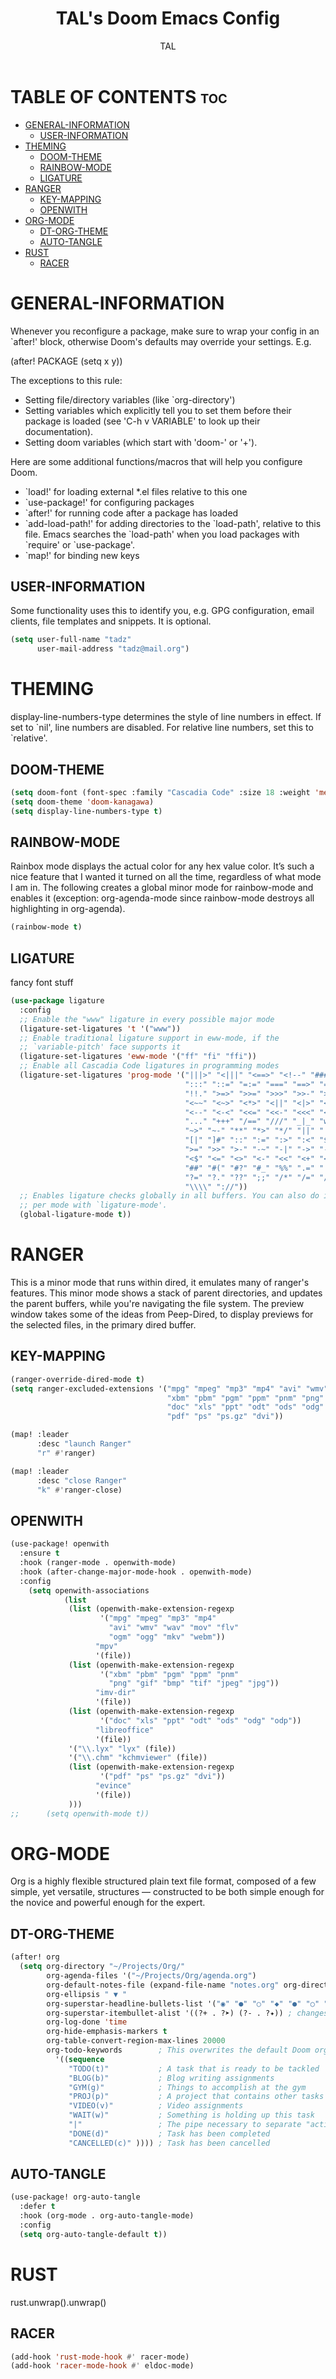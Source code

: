 #+TITLE: TAL's Doom Emacs Config
#+AUTHOR: TAL
#+DESCRIPTION: TAL's personal Doom Emacs config
#+PROPERTY: header-args :tangle config.el
#+auto_tangle: t

* TABLE OF CONTENTS :toc:
- [[#general-information][GENERAL-INFORMATION]]
  - [[#user-information][USER-INFORMATION]]
- [[#theming][THEMING]]
  - [[#doom-theme][DOOM-THEME]]
  - [[#rainbow-mode][RAINBOW-MODE]]
  - [[#ligature][LIGATURE]]
- [[#ranger][RANGER]]
  - [[#key-mapping][KEY-MAPPING]]
  - [[#openwith][OPENWITH]]
- [[#org-mode][ORG-MODE]]
  - [[#dt-org-theme][DT-ORG-THEME]]
  - [[#auto-tangle][AUTO-TANGLE]]
- [[#rust][RUST]]
  - [[#racer][RACER]]

* GENERAL-INFORMATION
 Whenever you reconfigure a package, make sure to wrap your config in an
 `after!' block, otherwise Doom's defaults may override your settings. E.g.

   (after! PACKAGE
     (setq x y))

 The exceptions to this rule:

   - Setting file/directory variables (like `org-directory')
   - Setting variables which explicitly tell you to set them before their
     package is loaded (see 'C-h v VARIABLE' to look up their documentation).
   - Setting doom variables (which start with 'doom-' or '+').

 Here are some additional functions/macros that will help you configure Doom.

 - `load!' for loading external *.el files relative to this one
 - `use-package!' for configuring packages
 - `after!' for running code after a package has loaded
 - `add-load-path!' for adding directories to the `load-path', relative to
   this file. Emacs searches the `load-path' when you load packages with
   `require' or `use-package'.
 - `map!' for binding new keys

** USER-INFORMATION
Some functionality uses this to identify you, e.g. GPG configuration, email
clients, file templates and snippets. It is optional.
#+begin_src emacs-lisp
(setq user-full-name "tadz"
      user-mail-address "tadz@mail.org")
#+end_src

* THEMING
display-line-numbers-type determines the style of line numbers in effect. If set to `nil', line
numbers are disabled. For relative line numbers, set this to `relative'.

** DOOM-THEME
#+begin_src emacs-lisp
(setq doom-font (font-spec :family "Cascadia Code" :size 18 :weight 'medium))
(setq doom-theme 'doom-kanagawa)
(setq display-line-numbers-type t)
#+end_src

** RAINBOW-MODE
Rainbox mode displays the actual color for any hex value color.  It’s such a nice feature that I wanted it turned on all the time, regardless of what mode I am in. The
following creates a global minor mode for rainbow-mode and enables it (exception: org-agenda-mode since rainbow-mode destroys all highlighting in org-agenda).
#+begin_src emacs-lisp
(rainbow-mode t)
#+end_src

** LIGATURE
fancy font stuff
#+begin_src emacs-lisp
(use-package ligature
  :config
  ;; Enable the "www" ligature in every possible major mode
  (ligature-set-ligatures 't '("www"))
  ;; Enable traditional ligature support in eww-mode, if the
  ;; `variable-pitch' face supports it
  (ligature-set-ligatures 'eww-mode '("ff" "fi" "ffi"))
  ;; Enable all Cascadia Code ligatures in programming modes
  (ligature-set-ligatures 'prog-mode '("|||>" "<|||" "<==>" "<!--" "####" "~~>" "***" "||=" "||>"
                                       ":::" "::=" "=:=" "===" "==>" "=!=" "=>>" "=<<" "=/=" "!=="
                                       "!!." ">=>" ">>=" ">>>" ">>-" ">->" "->>" "-->" "---" "-<<"
                                       "<~~" "<~>" "<*>" "<||" "<|>" "<$>" "<==" "<=>" "<=<" "<->"
                                       "<--" "<-<" "<<=" "<<-" "<<<" "<+>" "</>" "###" "#_(" "..<"
                                       "..." "+++" "/==" "///" "_|_" "www" "&&" "^=" "~~" "~@" "~="
                                       "~>" "~-" "**" "*>" "*/" "||" "|}" "|]" "|=" "|>" "|-" "{|"
                                       "[|" "]#" "::" ":=" ":>" ":<" "$>" "==" "=>" "!=" "!!" ">:"
                                       ">=" ">>" ">-" "-~" "-|" "->" "--" "-<" "<~" "<*" "<|" "<:"
                                       "<$" "<=" "<>" "<-" "<<" "<+" "</" "#{" "#[" "#:" "#=" "#!"
                                       "##" "#(" "#?" "#_" "%%" ".=" ".-" ".." ".?" "+>" "++" "?:"
                                       "?=" "?." "??" ";;" "/*" "/=" "/>" "//" "__" "~~" "(*" "*)"
                                       "\\\\" "://"))
  ;; Enables ligature checks globally in all buffers. You can also do it
  ;; per mode with `ligature-mode'.
  (global-ligature-mode t))
#+end_src
* RANGER
This is a minor mode that runs within dired, it emulates many of ranger's features. This minor mode shows a stack of parent directories, and updates the parent buffers, while
you're navigating the file system. The preview window takes some of the ideas from Peep-Dired, to display previews for the selected files, in the primary dired buffer.

** KEY-MAPPING
#+begin_src emacs-lisp
(ranger-override-dired-mode t)
(setq ranger-excluded-extensions '("mpg" "mpeg" "mp3" "mp4" "avi" "wmv" "wav" "mov" "flv" "ogm" "ogg" "mkv" "webm"
                                   "xbm" "pbm" "pgm" "ppm" "pnm" "png" "gif" "bmp" "tif" "jpeg" "jpg"
                                   "doc" "xls" "ppt" "odt" "ods" "odg" "odp"
                                   "pdf" "ps" "ps.gz" "dvi"))

(map! :leader
      :desc "launch Ranger"
      "r" #'ranger)

(map! :leader
      :desc "close Ranger"
      "k" #'ranger-close)
#+end_src

** OPENWITH
#+begin_src emacs-lisp
(use-package! openwith
  :ensure t
  :hook (ranger-mode . openwith-mode)
  :hook (after-change-major-mode-hook . openwith-mode)
  :config
    (setq openwith-associations
            (list
             (list (openwith-make-extension-regexp
                    '("mpg" "mpeg" "mp3" "mp4"
                      "avi" "wmv" "wav" "mov" "flv"
                      "ogm" "ogg" "mkv" "webm"))
                   "mpv"
                   '(file))
             (list (openwith-make-extension-regexp
                    '("xbm" "pbm" "pgm" "ppm" "pnm"
                      "png" "gif" "bmp" "tif" "jpeg" "jpg"))
                   "imv-dir"
                   '(file))
             (list (openwith-make-extension-regexp
                    '("doc" "xls" "ppt" "odt" "ods" "odg" "odp"))
                   "libreoffice"
                   '(file))
             '("\\.lyx" "lyx" (file))
             '("\\.chm" "kchmviewer" (file))
             (list (openwith-make-extension-regexp
                    '("pdf" "ps" "ps.gz" "dvi"))
                   "evince"
                   '(file))
             )))
;;      (setq openwith-mode t))
#+end_src

* ORG-MODE
Org is a highly flexible structured plain text file format, composed of a few simple, yet versatile, structures — constructed to be both simple enough for the novice and powerful
enough for the expert.
** DT-ORG-THEME
#+begin_src emacs-lisp
(after! org
  (setq org-directory "~/Projects/Org/"
        org-agenda-files '("~/Projects/Org/agenda.org")
        org-default-notes-file (expand-file-name "notes.org" org-directory)
        org-ellipsis " ▼ "
        org-superstar-headline-bullets-list '("◉" "●" "○" "◆" "●" "○" "◆")
        org-superstar-itembullet-alist '((?+ . ?➤) (?- . ?✦)) ; changes +/- symbols in item lists
        org-log-done 'time
        org-hide-emphasis-markers t
        org-table-convert-region-max-lines 20000
        org-todo-keywords        ; This overwrites the default Doom org-todo-keywords
          '((sequence
             "TODO(t)"           ; A task that is ready to be tackled
             "BLOG(b)"           ; Blog writing assignments
             "GYM(g)"            ; Things to accomplish at the gym
             "PROJ(p)"           ; A project that contains other tasks
             "VIDEO(v)"          ; Video assignments
             "WAIT(w)"           ; Something is holding up this task
             "|"                 ; The pipe necessary to separate "active" states and "inactive" states
             "DONE(d)"           ; Task has been completed
             "CANCELLED(c)" )))) ; Task has been cancelled
#+end_src

** AUTO-TANGLE
#+begin_src emacs-lisp
(use-package! org-auto-tangle
  :defer t
  :hook (org-mode . org-auto-tangle-mode)
  :config
  (setq org-auto-tangle-default t))
#+end_src

* RUST
rust.unwrap().unwrap()
** RACER
#+begin_src emacs-lisp
(add-hook 'rust-mode-hook #' racer-mode)
(add-hook 'racer-mode-hook #' eldoc-mode)
#+end_src
